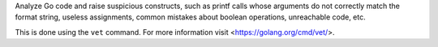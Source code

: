 
Analyze Go code and raise suspicious constructs, such as printf calls
whose arguments do not correctly match the format string, useless
assignments, common mistakes about boolean operations, unreachable code,
etc.

This is done using the ``vet`` command. For more information visit
<https://golang.org/cmd/vet/>.



